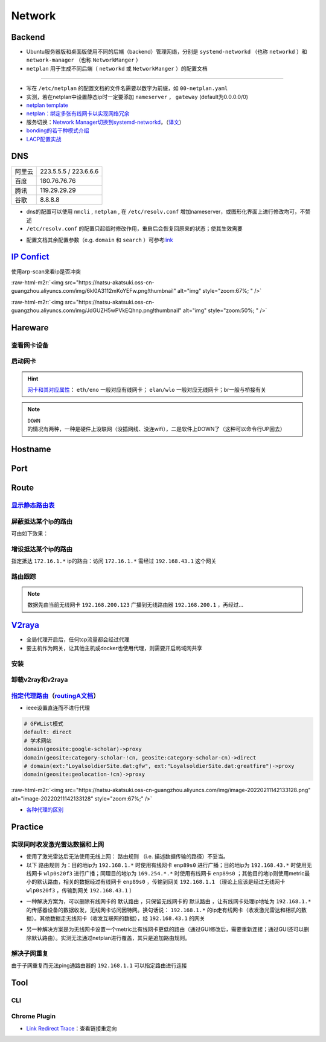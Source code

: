 Network
=============

Backend
--------

- Ubuntu服务器版和桌面版使用不同的后端（backend）管理网络，分别是 ``systemd-networkd`` （也称 ``networkd`` ）和 ``network-manager`` （也称 ``NetworkManger`` ）
- ``netplan`` 用于生成不同后端（ ``networkd`` 或 ``NetworkManger`` ）的配置文档

.. tabs::

   .. code-tab:: bash nmcli (NetworkManger)

         # 查看网卡状态
         $ nmcli device status

         # nmcli的connections即配置文档（ref: man）可在以下目录查看
         $ ls /etc/NetworkManager/system-connections
         # 查看配置信息
         $ nmcli connection show
         # 添加配置文档
         # nmcli connection add type <ethernet/wifi> con-name <connection-name> ifname <interface-name>

         # >>> 设置有线连接 >>>
         # 静态ip配置
         $ nmcli connection modify <connection_name>
         ipv4.method manual \
         ipv4.addresses 192.168.1.100/16 \
         ipv4.gateway 192.168.1.1

         # 动态ip配置
         $ nmcli connection modify <connection_name> ipv4.method auto

         # 使配置文档的修改生效
         $ sudo systemctl restart NetworkManager
         $ sudo nmcli connection reload

         # >>> 设置无线连接 >>>
         # 显示可连接的wifi信息/信号强弱
         $ nmcli dev wifi

         # 查看当前的wifi信息（如密码）
         $ nmcli dev wifi show

         # 连接wifi
         # sudo nmcli dev wifi connect <wifi_ssid> password <password>
         $ sudo nmcli dev wifi connect 877381 password 96899968

         # >>> 图形化界面配置 >>>
         $ nm-connection-editor

   .. code-tab:: bash networkd (networkd)

      # 查看网卡状态
      $ networkctl

   .. code-tab:: bash netplan

      # --debug项为可选（需放中间），用于查看日志
      # 使配置文档生效
      $ sudo netplan --debug apply

----

- 写在 ``/etc/netplan`` 的配置文档的文件名需要以数字为前缀，如 ``00-netplan.yaml``
- 实测，若在netplan中设置静态ip时一定要添加 ``nameserver`` ， ``gateway`` (default为0.0.0.0/0)
- `netplan template <https://gist.github.com/Natsu-Akatsuki/81f5ff6cc53e01950e30d2be9901e269#file-00-netplan-template-yaml>`_
- `netplan：绑定多张有线网卡以实现网络冗余 <https://gist.github.com/Natsu-Akatsuki/81f5ff6cc53e01950e30d2be9901e269#file-00-netplan-practice-yaml>`_
- 服务切换：\ `Network Manager切换到systemd-networkd <https://www.xmodulo.com/switch-from-networkmanager-to-systemd-networkd.html>`_\ ，\ （`译文 <https://m.linuxidc.com/Linux/2015-11/125430.htm>`_）
- `bonding的若干种模式介绍 <https://askubuntu.com/questions/464747/channel-bonding-modes>`_
- `LACP配置实战 <https://www.snel.com/support/how-to-set-up-lacp-bonding-on-ubuntu-18-04-with-netplan/>`_

DNS
--------------

.. prompt:: bash $,# auto

   # 查看当前的DNS
   $ systemd-resolve --status
   # 查看域名是否正常解析
   # nslookup <domain_name>
   $ nslookup www.baidu.com

.. list-table::

   * - 阿里云
     - 223.5.5.5 / 223.6.6.6
   * - 百度
     - 180.76.76.76
   * - 腾讯
     - 119.29.29.29
   * - 谷歌
     - 8.8.8.8

- dns的配置可以使用 ``nmcli`` , ``netplan`` , 在 ``/etc/resolv.conf`` 增加nameserver，或图形化界面上进行修改均可，不赘述

- ``/etc/resolv.conf`` 的配置只起临时修改作用，重启后会恢复回原来的状态；使其生效需要

.. prompt:: bash $,# auto

   $ sudo service resolvconf restart

- 配置文档其余配置参数（e.g. ``domain`` 和 ``search`` ）可参考\ `link <https://blog.csdn.net/u010472499/article/details/95216015>`_

`IP Confict <https://www.unixmen.com/find-ip-conflicts-linux/>`_
-------------------------------------------------------------------------------
使用arp-scan来看ip是否冲突

.. prompt:: bash $,# auto

   $ sudo apt install arp-scan
   # sudo arp-scan -I <device_name> -l
   $ sudo arp-scan -I wlo1 -l
   # -I 指定网卡设备
   # -l Generate addresses from network interface configuration

:raw-html-m2r:`<img src="https://natsu-akatsuki.oss-cn-guangzhou.aliyuncs.com/img/6kl0A3112mKoYEFw.png!thumbnail" alt="img" style="zoom:67%; " />`

:raw-html-m2r:`<img src="https://natsu-akatsuki.oss-cn-guangzhou.aliyuncs.com/img/JdGUZH5wPVkEQhnp.png!thumbnail" alt="img" style="zoom:50%; " />`

Hareware
---------
查看网卡设备
~~~~~~~~~~~~

.. prompt:: bash $,# auto

   $ sudo lshw -c network


启动网卡
~~~~~~~~~~~~~~~~~~~~

.. prompt:: bash $,# auto

   # 查看网卡是否启动（看是down还是up）
   $ ip link


.. image:: https://natsu-akatsuki.oss-cn-guangzhou.aliyuncs.com/img/image-20210827010043385.png
   :target: https://natsu-akatsuki.oss-cn-guangzhou.aliyuncs.com/img/image-20210827010043385.png
   :alt: image-20210827010043385


.. prompt:: bash $,# auto

   # link：network device
   # interface：网卡名（ref: man）
   $ ip link set <网卡名interface> up/down

.. hint:: `网卡和其对应属性 <https://blog.csdn.net/dxt16888/article/details/80741175>`_\ ： ``eth/eno`` 一般对应有线网卡； ``elan/wlo`` 一般对应无线网卡；br一般与桥接有关

.. note:: ``DOWN`` 的情况有两种，一种是硬件上没联网（没插网线、没连wifi），二是软件上DOWN了（这种可以命令行UP回去）

Hostname
-------------------

.. prompt:: bash $,# auto

   # 以下修改都是即刻生效的，无需重启服务
   # 永久修改
   $ sudo vim /etc/hosts
   # 等价于
   $ sudo hostnamectl set-hostname <new-hostname>

   # 临时修改
   $ sudo hostname <new-hostname>

Port
--------

.. prompt:: bash $,# auto

   $ netstat
   # -a: all
   # -n：(numerical)显示数值型地址
   # -p：显示socket对应的pid和程序
   # -l：(listen)仅显示正在监听的sockets
   # -t: 列出tcp封包信息（一般与浏览器有关）
   # -u：列出utp封包信息
   $ sudo netstat -anp | grep 32345


Route
-------

`显示静态路由表 <https://devconnected.com/how-to-add-route-on-linux/>`_
~~~~~~~~~~~~~~~~~~~~~~~~~~~~~~~~~~~~~~~~~~~~~~~~~~~~~~~~~~~~~~~~~~~~~~~~

.. prompt:: bash $,# auto

   # 以下给出三种方案
   $ route -n
   # -n：不将ip解析为域名，能提高route命令行的速度
   $ ip route
   $ netstat -nr
   # Flags Possible flags include
   #          U (route is up)
   #          H (target is a host)  目标ip指向一台主机
   #          G (use gateway)
   #          R (reinstate route for dynamic routing)
   #          D (dynamically installed by daemon or redirect)
   #          M (modified from routing daemon or redirect)
   #          A (installed by addrconf)
   #          C (cache entry)
   #          ! (reject route)


.. image:: https://natsu-akatsuki.oss-cn-guangzhou.aliyuncs.com/img/LJBYTOBkPD33qnoS.png!thumbnail
   :target: https://natsu-akatsuki.oss-cn-guangzhou.aliyuncs.com/img/LJBYTOBkPD33qnoS.png!thumbnail
   :alt: img


屏蔽抵达某个ip的路由
~~~~~~~~~~~~~~~~~~~~~~~~~
.. prompt:: bash $,# auto

   $ sudo route add -net 10.23.21.110 netmask 255.255.255.255 reject
   # 等价于：
   $ sudo route add -host 10.23.21.110 reject
   # 取消配置
   $ sudo route del -net 10.23.21.110 netmask 255.255.255.255 reject

可由如下效果：


.. image:: https://natsu-akatsuki.oss-cn-guangzhou.aliyuncs.com/img/8A2OeXYZWVCC63Ok.png!thumbnail
   :target: https://natsu-akatsuki.oss-cn-guangzhou.aliyuncs.com/img/8A2OeXYZWVCC63Ok.png!thumbnail
   :alt: img


增设抵达某个ip的路由
~~~~~~~~~~~~~~~~~~~~~~~~~

指定抵达 ``172.16.1.*`` ip的路由：访问 ``172.16.1.*`` 需经过 ``192.168.43.1`` 这个网关

.. prompt:: bash $,# auto

   $ sudo route add -net 172.16.1.0 netmask 255.255.255.0 gw 192.168.43.1

路由跟踪
~~~~~~~~~~~~~
.. prompt:: bash $,# auto

   $ traceroute <ip/domain_name>


.. image:: https://natsu-akatsuki.oss-cn-guangzhou.aliyuncs.com/img/urGTDLi4UmGEazyP.png!thumbnail
   :target: https://natsu-akatsuki.oss-cn-guangzhou.aliyuncs.com/img/urGTDLi4UmGEazyP.png!thumbnail
   :alt: img


.. note:: 数据先由当前无线网卡 ``192.168.200.123`` 广播到无线路由器 ``192.168.200.1`` ，再经过...


`V2raya <https://v2raya.org/docs/prologue/installation/debian/>`_
-----------------------------------------------------------------------------


* 全局代理开启后，任何tcp流量都会经过代理
* 要主机作为网关，让其他主机或docker也使用代理，则需要开启局域网共享

安装
~~~~

.. prompt:: bash $,# auto

   $ curl -Ls https://mirrors.v2raya.org/go.sh | sudo bash
   $ sudo systemctl disable v2ray --now
   $ wget -qO - https://apt.v2raya.mzz.pub/key/public-key.asc | sudo apt-key add -
   # add V2RayA's repository
   $ echo "deb https://apt.v2raya.mzz.pub/ v2raya main" | sudo tee /etc/apt/sources.list.d/v2raya.list
   $ sudo apt update
   # install V2RayA
   $ sudo apt install v2raya -y
   $ sudo systemctl start v2raya.service
   $ sudo systemctl enable v2raya.service
   # 打开http://127.0.0.1:2017/进行配置（默认网站）

卸载v2ray和v2raya
~~~~~~~~~~~~~~~~~~~

.. prompt:: bash $,# auto

   # 步骤一：卸载v2ray(core)
   $ sudo bash go.sh --remove
   # 步骤二：若设置了自启动，还需删除相关service配置文件
   $ sudo systemctl disable v2raya
   # 步骤三：删除v2raya cookie

`指定代理路由 <https://github.com/v2rayA/v2rayA/issues/376>`_\ （\ `routingA文档 <https://v2raya.org/docs/manual/routinga/>`_\ ）
~~~~~~~~~~~~~~~~~~~~~~~~~~~~~~~~~~~~~~~~~~~~~~~~~~~~~~~~~~~~~~~~~~~~~~~~~~~~~~~~~~~~~~~~~~~~~~~~~~~~~~~~~~~~~~~~~~~~~~~~~~~~~~~~~~~


* ieee设置直连而不进行代理

.. code-block:: go

   # GFWList模式
   default: direct
   # 学术网站
   domain(geosite:google-scholar)->proxy
   domain(geosite:category-scholar-!cn, geosite:category-scholar-cn)->direct
   # domain(ext:"LoyalsoldierSite.dat:gfw", ext:"LoyalsoldierSite.dat:greatfire")->proxy
   domain(geosite:geolocation-!cn)->proxy

:raw-html-m2r:`<img src="https://natsu-akatsuki.oss-cn-guangzhou.aliyuncs.com/img/image-20220211142133128.png" alt="image-20220211142133128" style="zoom:67%;" />`

- `各种代理的区别 <https://v2raya.org/docs/prologue/quick-start/#%E9%85%8D%E7%BD%AE%E4%BB%A3%E7%90%86>`_

Practice
----------

实现同时收发激光雷达数据和上网
~~~~~~~~~~~~~~~~~~~~~~~~~~~~~~~~~~~~~~~~~~~~~~~~~~~~~~~~~~~~~~

- 使用了激光雷达后无法使用无线上网： ``路由规则`` （i.e. 描述数据传输的路径）不妥当。

- 以下 ``路由规则`` 为：目的地ip为 ``192.168.1.*`` 时使用有线网卡 ``enp89s0`` 进行广播；目的地ip为 ``192.168.43.*`` 时使用无线网卡 ``wlp0s20f3`` 进行广播；同理目的地ip为 ``169.254.*.*`` 时使用有线网卡 ``enp89s0`` ；其他目的地ip则使用metric最小的默认路由，相关的数据经过有线网卡 ``enp89s0`` ，传输到网关 ``192.168.1.1`` （理论上应该是经过无线网卡 ``wlp0s20f3`` ，传输到网关 ``192.168.43.1`` ）


.. image:: https://natsu-akatsuki.oss-cn-guangzhou.aliyuncs.com/img/v4fgMRslXtNMbN3b.png!thumbnail
   :target: https://natsu-akatsuki.oss-cn-guangzhou.aliyuncs.com/img/v4fgMRslXtNMbN3b.png!thumbnail
   :alt: img


- 一种解决方案为，可以删除有线网卡的 ``默认路由`` ，只保留无线网卡的 ``默认路由`` ，让有线网卡处理ip地址为 ``192.168.1.*`` 的传感器设备的数据收发，无线网卡访问因特网。换句话说： ``192.168.1.*`` 的ip走有线网卡（收发激光雷达和相机的数据）。其他数据走无线网卡（收发互联网的数据），经 ``192.168.43.1`` 的网关

.. prompt:: bash $,# auto

   # 仅生效一次（重启会重置）
   $ route del default enp89s0
   # route -n
   Detstination      Gateway        Flags     Iace     Metric
   0.0.0.0/0        192.168.43.1     UG      wlp0s20f3   600
   169.254.0.0/18     0.0.0.0         U       enp89s0    1000
   192.168.1.0/24     0.0.0.0         U       enp89s0    100
   192.168.43.0/24    0.0.0.0         U      wlp0s20f3   600

- 另一种解决方案是为无线网卡设置一个metric比有线网卡更低的路由（通过GUI修改后，需要重新连接；通过GUI还可以删除默认路由）。实测无法通过netplan进行覆盖，其只是追加路由规则。

.. image:: https://natsu-akatsuki.oss-cn-guangzhou.aliyuncs.com/img/image-20221008191503692.png
   :target: https://natsu-akatsuki.oss-cn-guangzhou.aliyuncs.com/img/image-20221008191503692.png
   :alt: img


解决子网重复
~~~~~~~~~~~~~~~~~~~~~~~~~

由于子网重复而无法ping通路由器的 ``192.168.1.1`` 可以指定路由进行连接

.. prompt:: bash $,# auto

   # route -n
   Detstination      Gateway        Flags     IFace     Metric
   0.0.0.0/0        192.168.1.1      UG       wlp3s0    20600
   169.254.0.0/18     0.0.0.0         U       enp4s0     1000
   192.168.1.0/24     0.0.0.0         U       enp4s0     100
   192.168.1.0/24     0.0.0.0         U       wlp3s0     600
   $ sudo route add -host 192.168.1.1 wlp3s0
   Detstination      Gateway        Flags     IFace     Metric
   0.0.0.0/0        192.168.1.1      UG       wlp3s0    20600
   169.254.0.0/18     0.0.0.0         U       enp4s0     1000
   192.168.1.0/24     0.0.0.0         U       enp4s0     100
   192.168.1.0/24     0.0.0.0         U       wlp3s0     600
   192.168.1.1/32     0.0.0.0        UH       wlp3s0      0

Tool
------------

CLI
~~~~~

.. prompt:: bash $,# auto

   # 监控特定网卡
   $ sudo apt install ethstatus
   # ethstatus -i <inferface_name>
   $ ethstatus -i eno1

   # 设置限速（注意需要sudo，否则配置不生效）
   # sudo wondershaper 10000 10000
   # 主要此处是bps，而不是Bps
   $ sudo wondershaper <device_name> <下行速度bps> <上行速度bps>
   # 取消限速 sudo wondershaper clear eno1
   $ sudo wondershaper clear <device_name>

   # 测速
   $ sudo apt install speedtest-cli
   $ speedtest-cli --bytes

Chrome Plugin
~~~~~~~~~~~~~~~
- `Link Redirect Trace <https://chrome.google.com/webstore/detail/link-redirect-trace/nnpljppamoaalgkieeciijbcccohlpoh>`_：查看链接重定向
